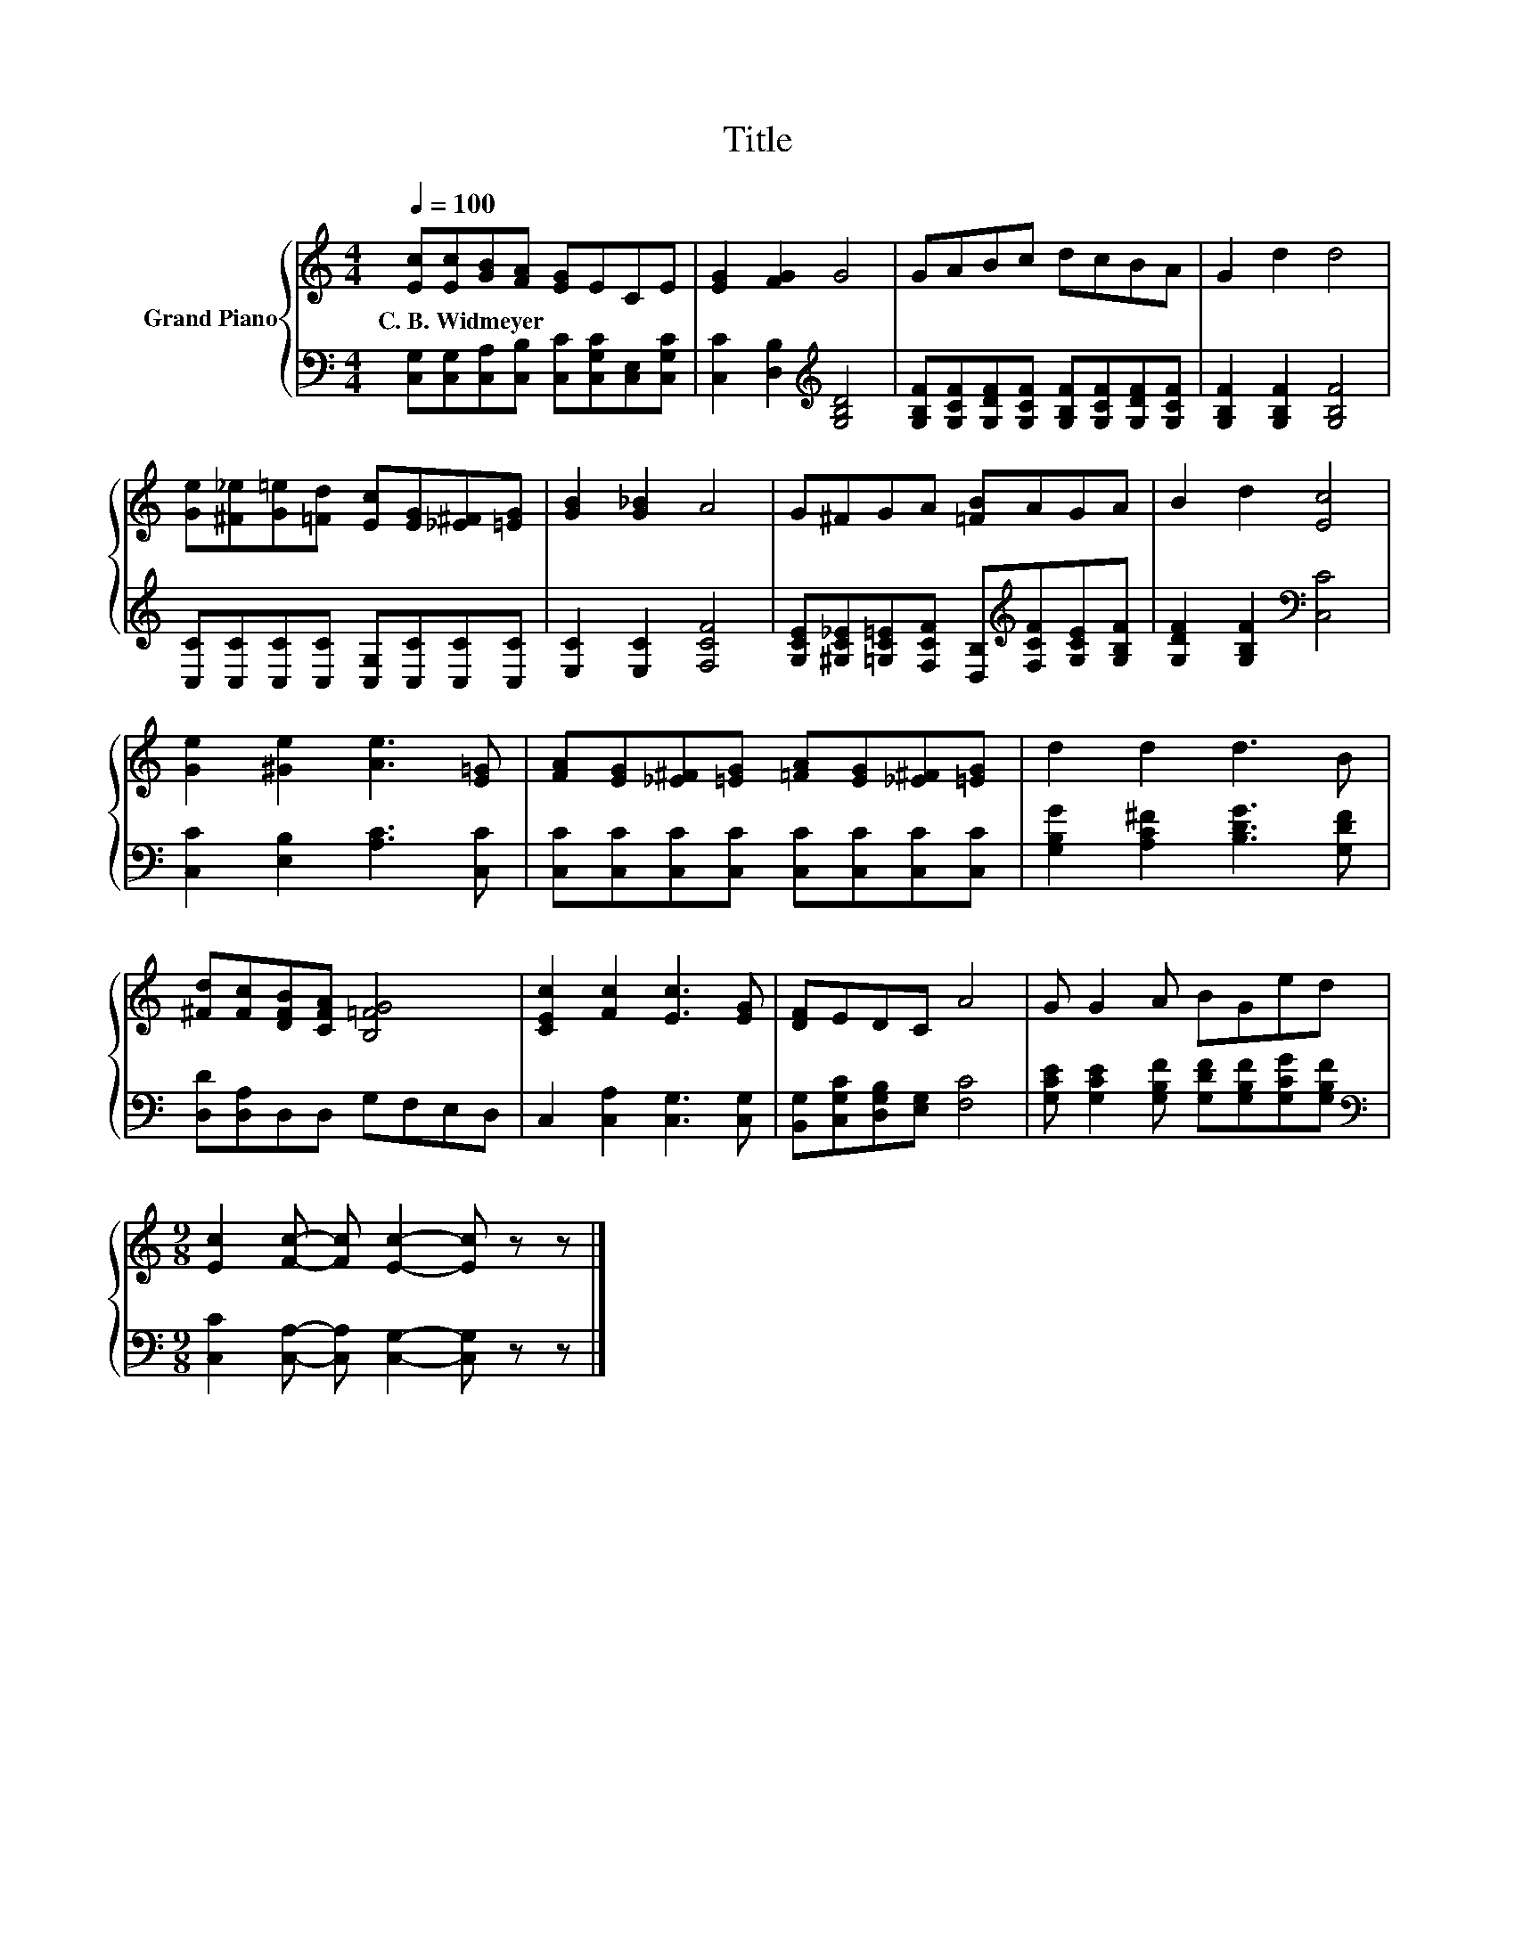 X:1
T:Title
%%score { 1 | 2 }
L:1/8
Q:1/4=100
M:4/4
K:C
V:1 treble nm="Grand Piano"
V:2 bass 
V:1
 [Ec][Ec][GB][FA] [EG]ECE | [EG]2 [FG]2 G4 | GABc dcBA | G2 d2 d4 | %4
w: C.~B.~Widmeyer * * * * * * *||||
 [Ge][^F_e][G=e][=Fd] [Ec][EG][_E^F][=EG] | [GB]2 [G_B]2 A4 | G^FGA [=FB]AGA | B2 d2 [Ec]4 | %8
w: ||||
 [Ge]2 [^Ge]2 [Ae]3 [E=G] | [FA][EG][_E^F][=EG] [=FA][EG][_E^F][=EG] | d2 d2 d3 B | %11
w: |||
 [^Fd][Fc][DFB][CFA] [B,=FG]4 | [CEc]2 [Fc]2 [Ec]3 [EG] | [DF]EDC A4 | G G2 A BGed | %15
w: ||||
[M:9/8] [Ec]2 [Fc]- [Fc] [Ec]2- [Ec] z z |] %16
w: |
V:2
 [C,G,][C,G,][C,A,][C,B,] [C,C][C,G,C][C,E,][C,G,C] | [C,C]2 [D,B,]2[K:treble] [G,B,D]4 | %2
 [G,B,F][G,CF][G,DF][G,CF] [G,B,F][G,CF][G,DF][G,CF] | [G,B,F]2 [G,B,F]2 [G,B,F]4 | %4
 [C,C][C,C][C,C][C,C] [C,G,][C,C][C,C][C,C] | [E,C]2 [E,C]2 [F,CF]4 | %6
 [G,CE][^G,C_E][=G,C=E][F,CF] [D,B,][K:treble][F,CF][G,CE][G,B,F] | %7
 [G,DF]2 [G,B,F]2[K:bass] [C,C]4 | [C,C]2 [E,B,]2 [A,C]3 [C,C] | %9
 [C,C][C,C][C,C][C,C] [C,C][C,C][C,C][C,C] | [G,B,G]2 [A,C^F]2 [B,DG]3 [G,DF] | %11
 [D,D][D,A,]D,D, G,F,E,D, | C,2 [C,A,]2 [C,G,]3 [C,G,] | [B,,G,][C,G,C][D,G,B,][E,G,] [F,C]4 | %14
 [G,CE] [G,CE]2 [G,B,F] [G,DF][G,B,F][G,CG][G,B,F] | %15
[M:9/8][K:bass] [C,C]2 [C,A,]- [C,A,] [C,G,]2- [C,G,] z z |] %16

